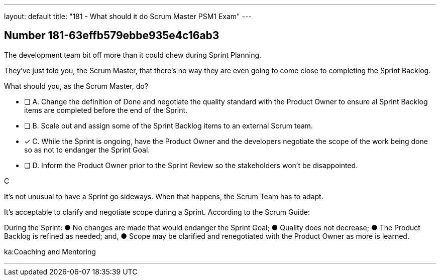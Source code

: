 ---
layout: default 
title: "181 - What should it do Scrum Master PSM1 Exam"
---


[.question]
== Number 181-63effb579ebbe935e4c16ab3

****

[.query]
The development team bit off more than it could chew during Sprint Planning. 

They've just told you, the Scrum Master, that there's no way they are even going to come close to completing the Sprint Backlog.

What should you, as the Scrum Master, do?

[.list]
* [ ] A. Change the definition of Done and negotiate the quality standard with the Product Owner to ensure al Sprint Backlog items are completed before the end of the Sprint.
* [ ] B. Scale out and assign some of the Sprint Backlog items to an external Scrum team.
* [*] C. While the Sprint is ongoing, have the Product Owner and the developers negotiate the scope of the work being done so as not to endanger the Sprint Goal.
* [ ] D. Inform the Product Owner prior to the Sprint Review so the stakeholders won't be disappointed.
****

[.answer]
C

[.explanation]
It's not unusual to have a Sprint go sideways. When that happens, the Scrum Team has to adapt.

It's acceptable to clarify and negotiate scope during a Sprint. According to the Scrum Guide:

During the Sprint:
&#9679; No changes are made that would endanger the Sprint Goal;
&#9679; Quality does not decrease;
&#9679; The Product Backlog is refined as needed; and,
&#9679; Scope may be clarified and renegotiated with the Product Owner as more is learned.

[.ka]
ka:Coaching and Mentoring

'''

